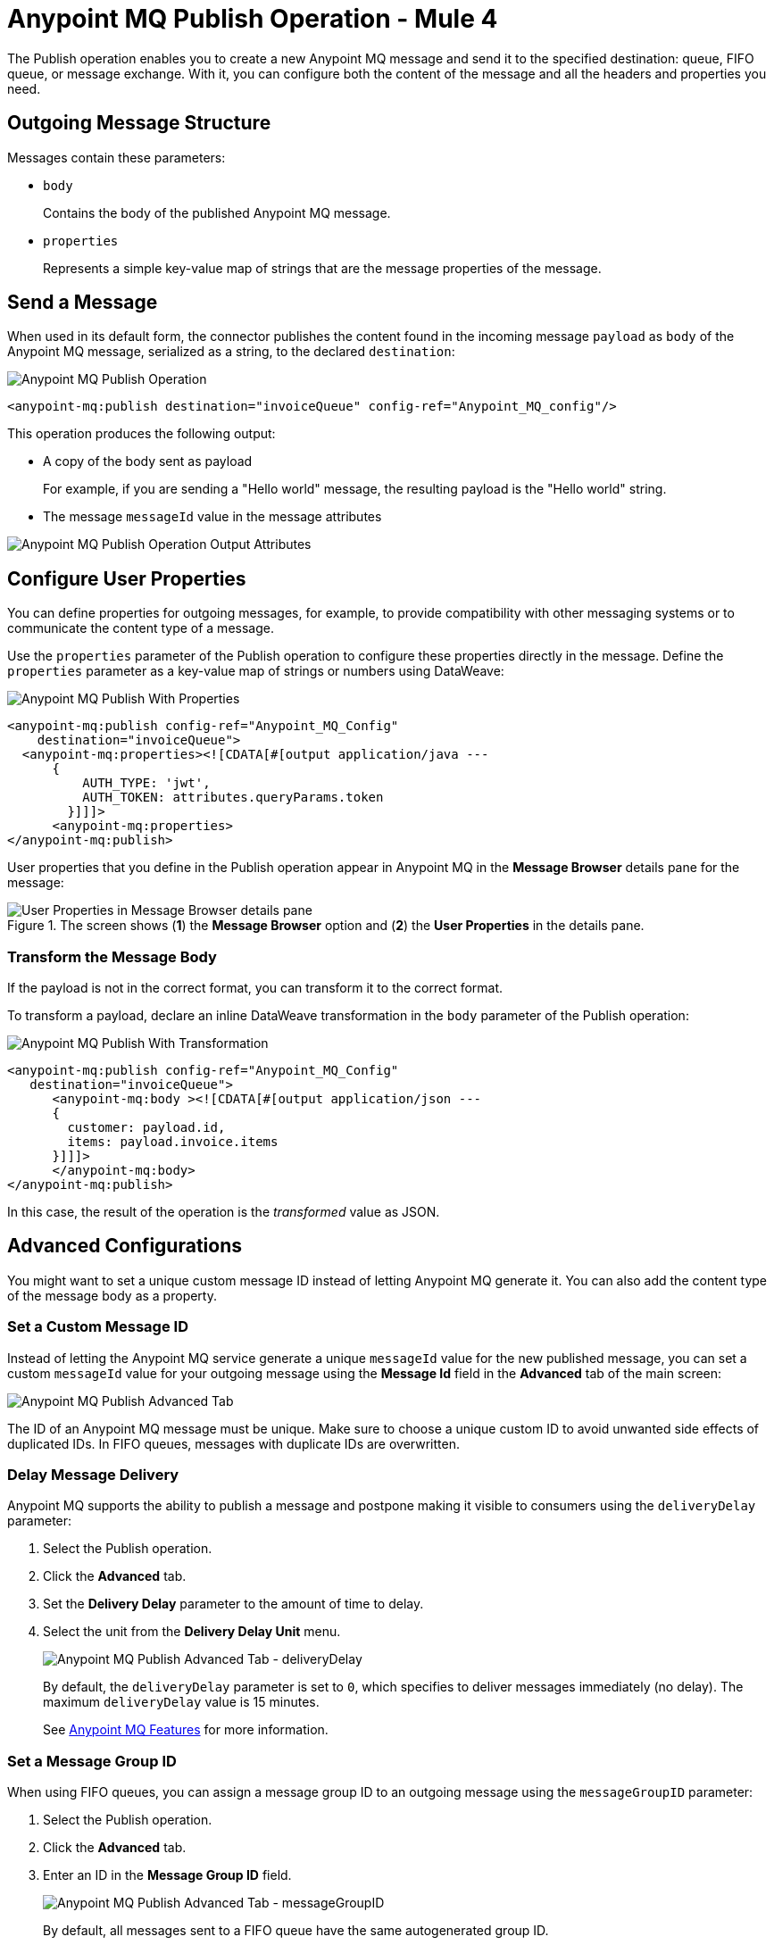 = Anypoint MQ Publish Operation - Mule 4
:page-aliases: connectors::anypoint-mq/3.x/anypoint-mq-publish.adoc

The Publish operation enables you to create a new Anypoint MQ message and send it to the specified destination: queue, FIFO queue, or message exchange. With it, you can configure both the content of the message and all the headers and properties you need.

== Outgoing Message Structure

Messages contain these parameters:

* `body`
+
Contains the body of the published Anypoint MQ message.
* `properties`
+
Represents a simple key-value map of strings that are the message properties of the message.

== Send a Message

When used in its default form, the connector publishes the content found in the incoming message `payload` as `body` of the Anypoint MQ message, serialized as a string, to the declared `destination`:

image::amq-3x-publish-operation.png[Anypoint MQ Publish Operation]

[source,xml]
----
<anypoint-mq:publish destination="invoiceQueue" config-ref="Anypoint_MQ_config"/>
----

This operation produces the following output:

* A copy of the body sent as payload
+
For example, if you are sending a "Hello world" message, the resulting payload is the "Hello world" string.
* The message `messageId` value in the message attributes

image::amq-3x-publish-attributes.png[Anypoint MQ Publish Operation Output Attributes]


== Configure User Properties

You can define properties for outgoing messages, for example, to provide compatibility with other messaging systems or to communicate the content type of a message.

Use the `properties` parameter of the Publish operation to configure these properties directly in the message. Define the `properties` parameter as a key-value map of strings or numbers using DataWeave:

image::amq-3x-publish-properties.png[Anypoint MQ Publish With Properties]

[source,xml,linenums]
----
<anypoint-mq:publish config-ref="Anypoint_MQ_Config"
    destination="invoiceQueue">
  <anypoint-mq:properties><![CDATA[#[output application/java ---
      {
          AUTH_TYPE: 'jwt',
          AUTH_TOKEN: attributes.queryParams.token
        }]]]>
      <anypoint-mq:properties>
</anypoint-mq:publish>
----

User properties that you define in the Publish operation appear in Anypoint MQ in the *Message Browser* details pane for the message:

.The screen shows (*1*) the *Message Browser* option and (*2*) the *User Properties* in the details pane.
image::amq-3x-publish-user-props.png[User Properties in Message Browser details pane]


=== Transform the Message Body

If the payload is not in the correct format, you can transform it to the correct format.

To transform a payload, declare an inline DataWeave transformation in the `body` parameter of the Publish operation:

image::amq-3x-publish-transformed.png[Anypoint MQ Publish With Transformation]

[source,xml,linenums]
----
<anypoint-mq:publish config-ref="Anypoint_MQ_Config"
   destination="invoiceQueue">
      <anypoint-mq:body ><![CDATA[#[output application/json ---
      {
        customer: payload.id,
        items: payload.invoice.items
      }]]]>
      </anypoint-mq:body>
</anypoint-mq:publish>
----

In this case, the result of the operation is the _transformed_ value as JSON.

== Advanced Configurations

You might want to set a unique custom message ID instead of letting Anypoint MQ generate it. You can also add the content type of the message body as a property.

=== Set a Custom Message ID

Instead of letting the Anypoint MQ service generate a unique `messageId` value for the new published message, you can set a custom `messageId` value for your outgoing message using the *Message Id* field in the *Advanced* tab of the main screen:

image::amq-3x-publish-advanced.png[Anypoint MQ Publish Advanced Tab]

The ID of an Anypoint MQ message must be unique. Make sure to choose a unique custom ID to avoid unwanted side effects of duplicated IDs. In FIFO queues, messages with duplicate IDs are overwritten.

=== Delay Message Delivery

Anypoint MQ supports the ability to publish a message and postpone making it visible to consumers using the `deliveryDelay` parameter:

. Select the Publish operation.
. Click the *Advanced* tab.
. Set the *Delivery Delay* parameter to the amount of time to delay.
. Select the unit from the *Delivery Delay Unit* menu.
+
image::amq-3x-publish-advanced-delay.png[Anypoint MQ Publish Advanced Tab - deliveryDelay]
+
By default, the `deliveryDelay` parameter is set to `0`, which specifies to deliver messages immediately (no delay). The maximum `deliveryDelay` value is 15 minutes.
+
See xref:mq::mq-understanding.adoc#features[Anypoint MQ Features] for more information.


=== Set a Message Group ID

When using FIFO queues, you can assign a message group ID to an outgoing message using the `messageGroupID` parameter:

. Select the Publish operation.
. Click the *Advanced* tab.
. Enter an ID in the *Message Group ID* field.
+
image::amq-3x-publish-advanced-groupid.png[Anypoint MQ Publish Advanced Tab - messageGroupID]
+
By default, all messages sent to a FIFO queue have the same autogenerated group ID.
+
See xref:mq::mq-queues.adoc#fifo-queues-and-message-groups[FIFO Queues and Message Groups] for more information.

To get the maximum value from message groups, define more granular groups with fewer messages in each group. For example, when processing messages from multiple users, where each user has a few events that must remain in relative order, use the value of the user's `userId` as the message group ID.

=== Propagate Content Type

To specify whether the content type of the message body is propagated as a property of the Anypoint MQ message or not, use the `sendContentType` parameter.

Setting this parameter to `true` automatically adds a `contentType` property to the outgoing message. This can be useful to declare that a message body is in `application/json` or `application/xml` format.

== See Also

* xref:anypoint-mq-listener.adoc[Anypoint MQ Subscriber Source]
* xref:mq::mq-understanding.adoc[Anypoint MQ Terminology]
* xref:mq::mq-queues.adoc[Configure Queues]
